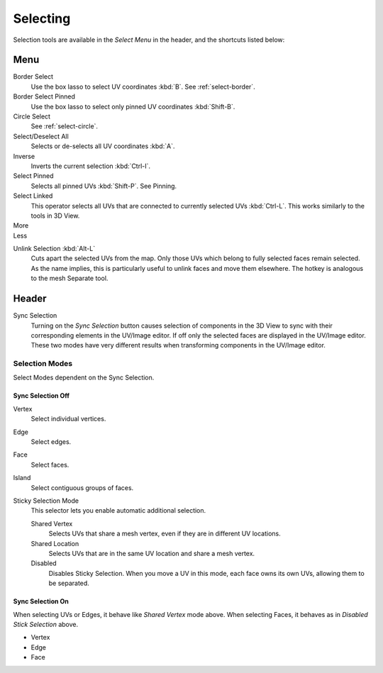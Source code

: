 
*********
Selecting
*********

Selection tools are available in the *Select Menu* in the header,
and the shortcuts listed below:

Menu
====

Border Select
   Use the box lasso to select UV coordinates :kbd:`B`.
   See :ref:`select-border`.
Border Select Pinned
   Use the box lasso to select only pinned UV coordinates :kbd:`Shift-B`.
Circle Select
   See :ref:`select-circle`.
Select/Deselect All
   Selects or de-selects all UV coordinates :kbd:`A`.
Inverse
   Inverts the current selection :kbd:`Ctrl-I`.
Select Pinned
   Selects all pinned UVs :kbd:`Shift-P`.
   See Pinning.
Select Linked
   This operator selects all UVs that are connected to currently selected UVs :kbd:`Ctrl-L`.
   This works similarly to the tools in 3D View.
More
   ..
Less
   ..

.. Ed. Unlink not working? Ctrl-shift-L is key-mapped.

Unlink Selection :kbd:`Alt-L`
   Cuts apart the selected UVs from the map.
   Only those UVs which belong to fully selected faces remain selected.
   As the name implies, this is particularly useful to unlink faces and move them elsewhere.
   The hotkey is analogous to the mesh Separate tool.


Header
======

Sync Selection
   Turning on the *Sync Selection* button causes selection of components
   in the 3D View to sync with their corresponding elements in the UV/Image editor.
   If off only the selected faces are displayed in the UV/Image editor.
   These two modes have very different results when transforming components in the UV/Image editor.


Selection Modes
---------------

Select Modes dependent on the Sync Selection.


Sync Selection Off
^^^^^^^^^^^^^^^^^^

Vertex
   Select individual vertices.
Edge
   Select edges.
Face
   Select faces.
Island
   Select contiguous groups of faces.

Sticky Selection Mode
   This selector lets you enable automatic additional selection.

   Shared Vertex
      Selects UVs that share a mesh vertex, even if they are in different UV locations.
   Shared Location
      Selects UVs that are in the same UV location and share a mesh vertex.
   Disabled
      Disables Sticky Selection.
      When you move a UV in this mode, each face owns its own UVs, allowing them to be separated.


Sync Selection On
^^^^^^^^^^^^^^^^^

When selecting UVs or Edges, it behave like *Shared Vertex* mode above.
When selecting Faces, it behaves as in *Disabled Stick Selection* above.

- Vertex
- Edge
- Face


